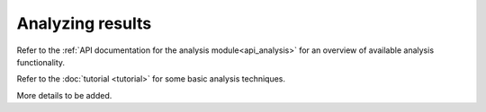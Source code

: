 
=================
Analyzing results
=================

Refer to the :ref:`API documentation for the analysis module<api_analysis>` for an overview of available analysis functionality.

Refer to the :doc:`tutorial <tutorial>` for some basic analysis techniques.

More details to be added.

.. TODO describe the use of the calliope.analysis module inside an interactive IPython session (maybe using an IPython notebook?)
